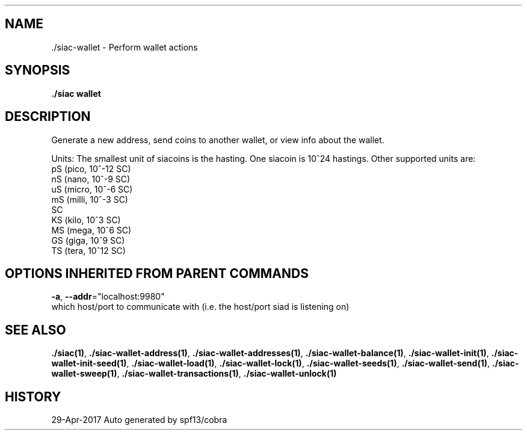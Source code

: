 .TH "./SIAC\-WALLET" "1" "Apr 2017" "Auto generated by spf13/cobra" "siac Manual" 
.nh
.ad l


.SH NAME
.PP
\&./siac\-\&wallet \- Perform wallet actions


.SH SYNOPSIS
.PP
\fB\&./siac wallet\fP


.SH DESCRIPTION
.PP
Generate a new address, send coins to another wallet, or view info about the wallet.

.PP
Units:
The smallest unit of siacoins is the hasting. One siacoin is 10^24 hastings. Other supported units are:
  pS (pico,  10^\-12 SC)
  nS (nano,  10^\-9 SC)
  uS (micro, 10^\-6 SC)
  mS (milli, 10^\-3 SC)
  SC
  KS (kilo, 10^3 SC)
  MS (mega, 10^6 SC)
  GS (giga, 10^9 SC)
  TS (tera, 10^12 SC)


.SH OPTIONS INHERITED FROM PARENT COMMANDS
.PP
\fB\-a\fP, \fB\-\-addr\fP="localhost:9980"
    which host/port to communicate with (i.e. the host/port siad is listening on)


.SH SEE ALSO
.PP
\fB\&./siac(1)\fP, \fB\&./siac\-\&wallet\-\&address(1)\fP, \fB\&./siac\-\&wallet\-\&addresses(1)\fP, \fB\&./siac\-\&wallet\-\&balance(1)\fP, \fB\&./siac\-\&wallet\-\&init(1)\fP, \fB\&./siac\-\&wallet\-\&init\-\&seed(1)\fP, \fB\&./siac\-\&wallet\-\&load(1)\fP, \fB\&./siac\-\&wallet\-\&lock(1)\fP, \fB\&./siac\-\&wallet\-\&seeds(1)\fP, \fB\&./siac\-\&wallet\-\&send(1)\fP, \fB\&./siac\-\&wallet\-\&sweep(1)\fP, \fB\&./siac\-\&wallet\-\&transactions(1)\fP, \fB\&./siac\-\&wallet\-\&unlock(1)\fP


.SH HISTORY
.PP
29\-Apr\-2017 Auto generated by spf13/cobra
